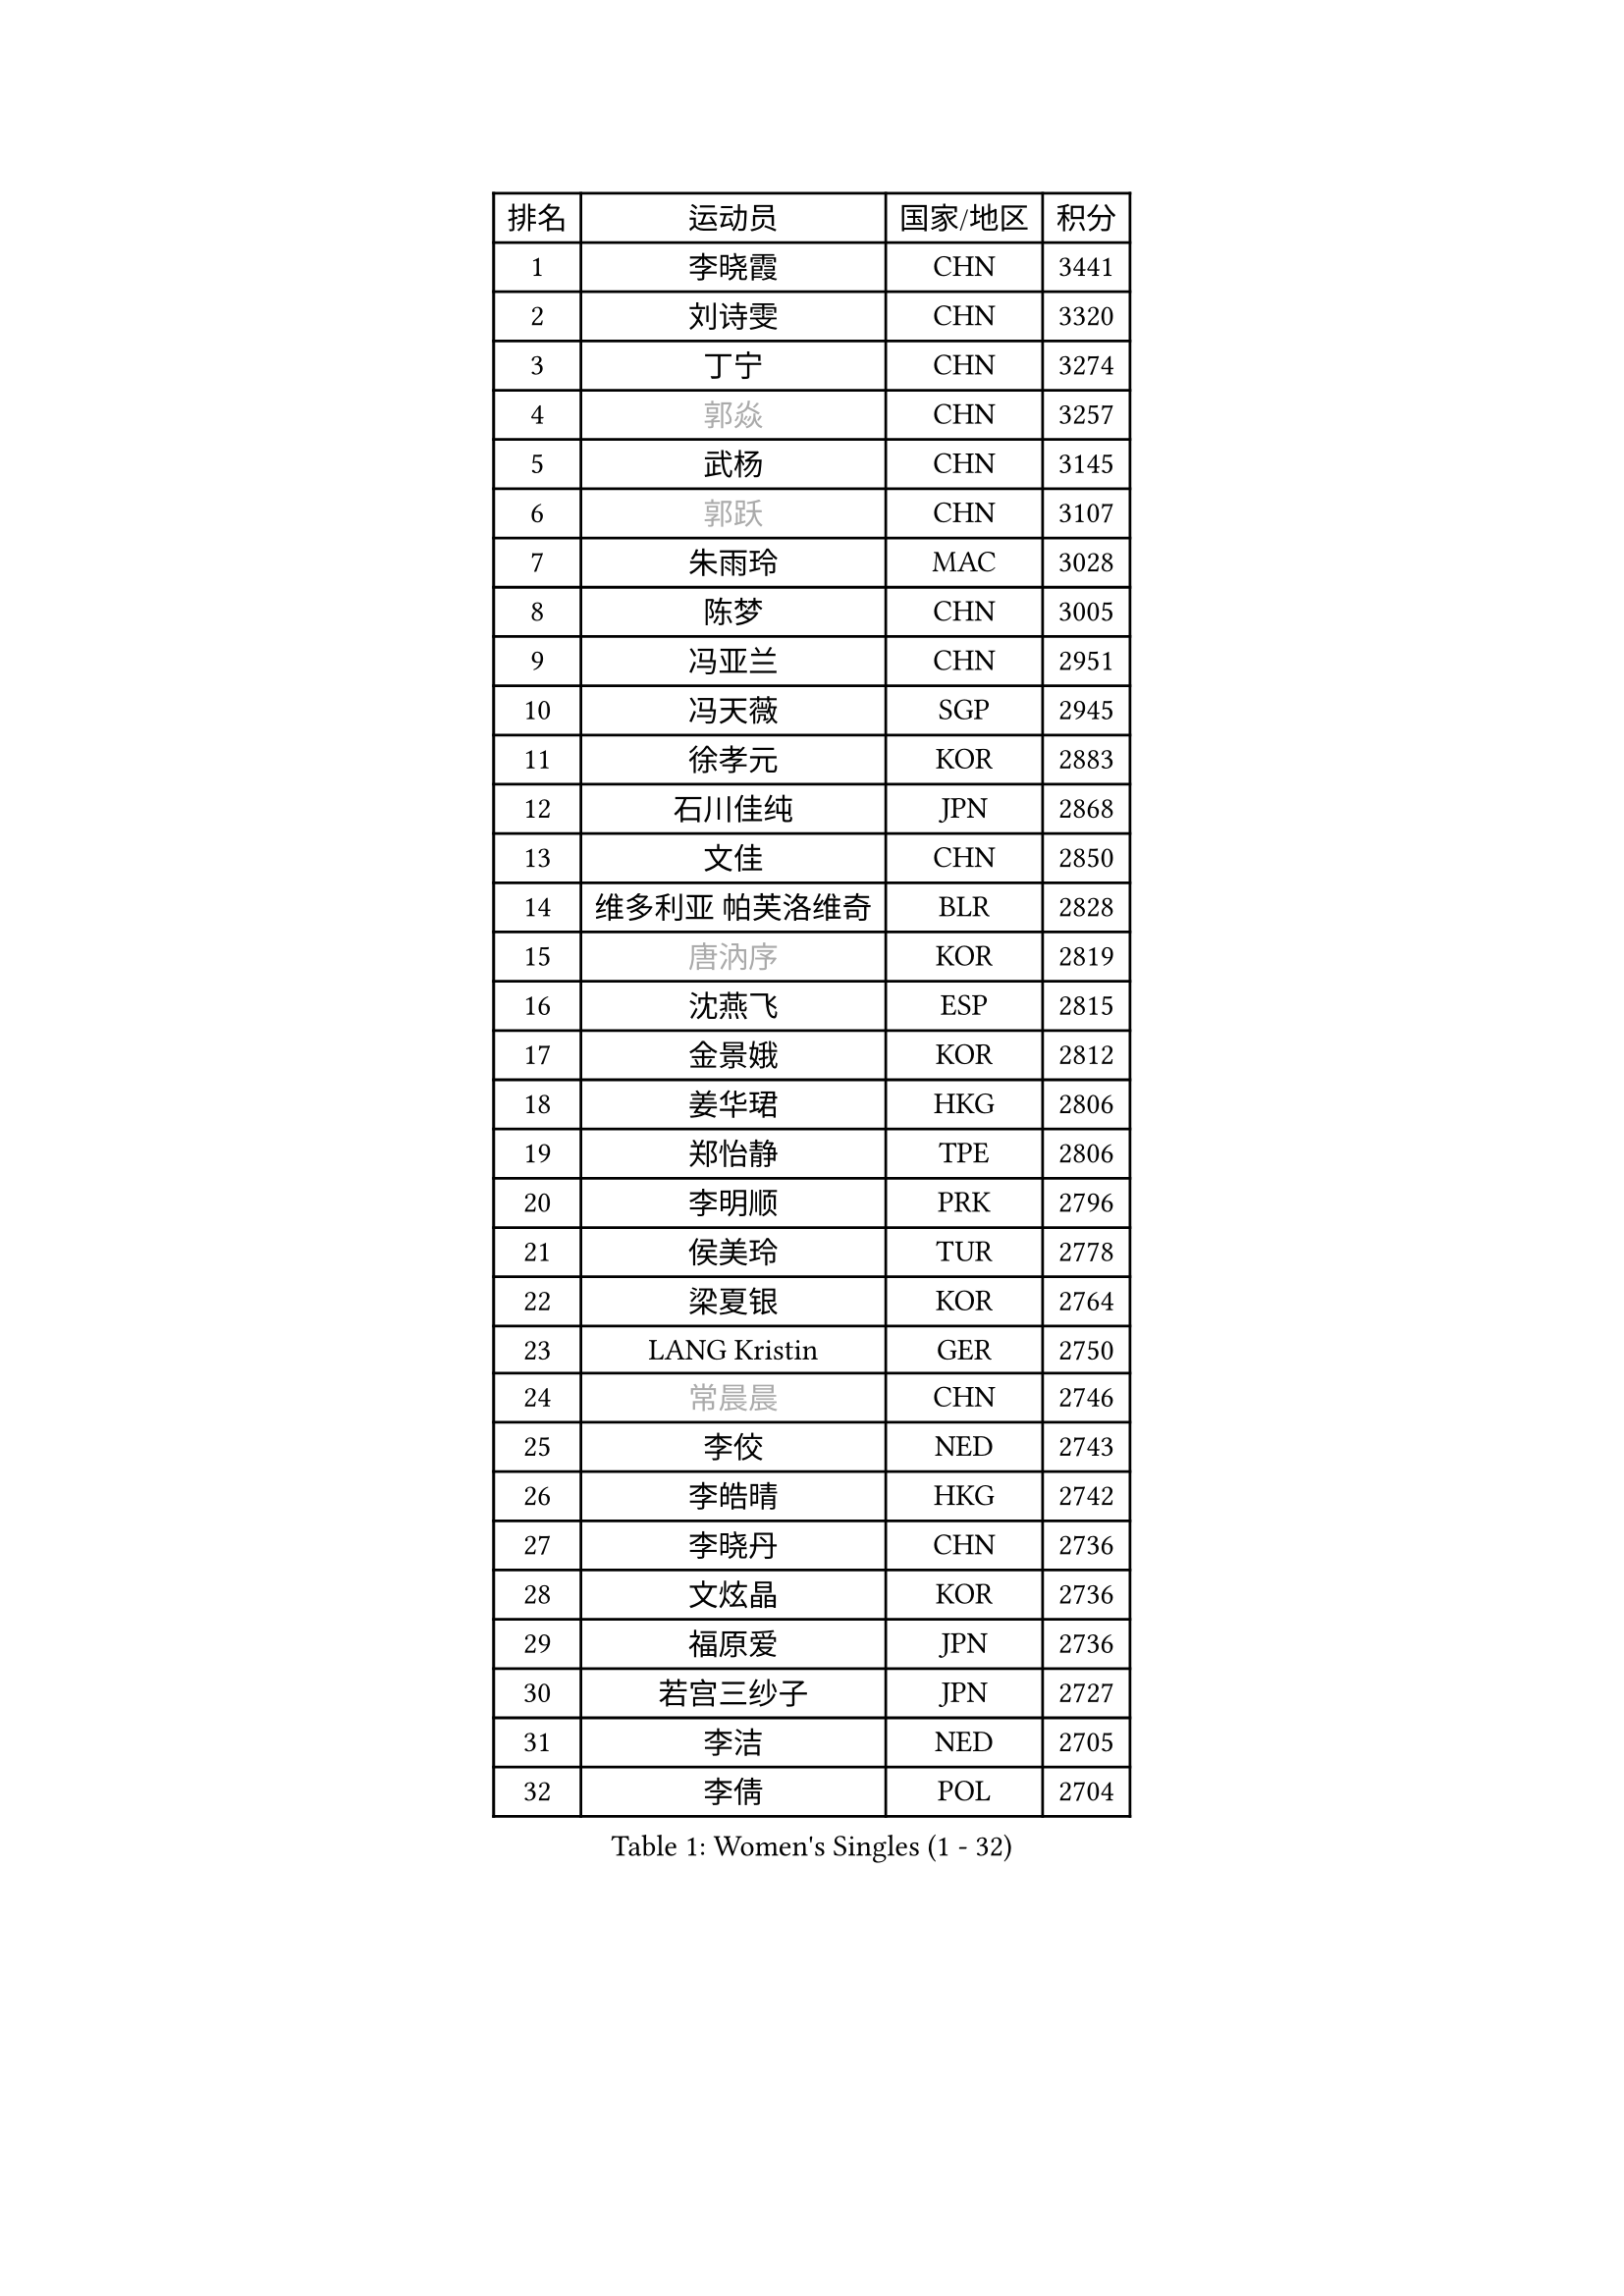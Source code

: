 
#set text(font: ("Courier New", "NSimSun"))
#figure(
  caption: "Women's Singles (1 - 32)",
    table(
      columns: 4,
      [排名], [运动员], [国家/地区], [积分],
      [1], [李晓霞], [CHN], [3441],
      [2], [刘诗雯], [CHN], [3320],
      [3], [丁宁], [CHN], [3274],
      [4], [#text(gray, "郭焱")], [CHN], [3257],
      [5], [武杨], [CHN], [3145],
      [6], [#text(gray, "郭跃")], [CHN], [3107],
      [7], [朱雨玲], [MAC], [3028],
      [8], [陈梦], [CHN], [3005],
      [9], [冯亚兰], [CHN], [2951],
      [10], [冯天薇], [SGP], [2945],
      [11], [徐孝元], [KOR], [2883],
      [12], [石川佳纯], [JPN], [2868],
      [13], [文佳], [CHN], [2850],
      [14], [维多利亚 帕芙洛维奇], [BLR], [2828],
      [15], [#text(gray, "唐汭序")], [KOR], [2819],
      [16], [沈燕飞], [ESP], [2815],
      [17], [金景娥], [KOR], [2812],
      [18], [姜华珺], [HKG], [2806],
      [19], [郑怡静], [TPE], [2806],
      [20], [李明顺], [PRK], [2796],
      [21], [侯美玲], [TUR], [2778],
      [22], [梁夏银], [KOR], [2764],
      [23], [LANG Kristin], [GER], [2750],
      [24], [#text(gray, "常晨晨")], [CHN], [2746],
      [25], [李佼], [NED], [2743],
      [26], [李皓晴], [HKG], [2742],
      [27], [李晓丹], [CHN], [2736],
      [28], [文炫晶], [KOR], [2736],
      [29], [福原爱], [JPN], [2736],
      [30], [若宫三纱子], [JPN], [2727],
      [31], [李洁], [NED], [2705],
      [32], [李倩], [POL], [2704],
    )
  )#pagebreak()

#set text(font: ("Courier New", "NSimSun"))
#figure(
  caption: "Women's Singles (33 - 64)",
    table(
      columns: 4,
      [排名], [运动员], [国家/地区], [积分],
      [33], [ZHAO Yan], [CHN], [2701],
      [34], [倪夏莲], [LUX], [2689],
      [35], [田志希], [KOR], [2685],
      [36], [MONTEIRO DODEAN Daniela], [ROU], [2683],
      [37], [刘佳], [AUT], [2678],
      [38], [#text(gray, "藤井宽子")], [JPN], [2677],
      [39], [BILENKO Tetyana], [UKR], [2669],
      [40], [WANG Xuan], [CHN], [2666],
      [41], [LI Xue], [FRA], [2663],
      [42], [PESOTSKA Margaryta], [UKR], [2662],
      [43], [KIM Hye Song], [PRK], [2662],
      [44], [单晓娜], [GER], [2658],
      [45], [森田美咲], [JPN], [2655],
      [46], [石贺净], [KOR], [2652],
      [47], [平野早矢香], [JPN], [2647],
      [48], [帖雅娜], [HKG], [2639],
      [49], [伊丽莎白 萨玛拉], [ROU], [2639],
      [50], [TIKHOMIROVA Anna], [RUS], [2637],
      [51], [XIAN Yifang], [FRA], [2621],
      [52], [吴佳多], [GER], [2619],
      [53], [POTA Georgina], [HUN], [2618],
      [54], [YOON Sunae], [KOR], [2616],
      [55], [NONAKA Yuki], [JPN], [2606],
      [56], [VACENOVSKA Iveta], [CZE], [2604],
      [57], [PARK Seonghye], [KOR], [2603],
      [58], [EKHOLM Matilda], [SWE], [2587],
      [59], [IVANCAN Irene], [GER], [2580],
      [60], [PASKAUSKIENE Ruta], [LTU], [2580],
      [61], [KOMWONG Nanthana], [THA], [2578],
      [62], [LEE I-Chen], [TPE], [2569],
      [63], [CHOI Moonyoung], [KOR], [2568],
      [64], [LEE Eunhee], [KOR], [2561],
    )
  )#pagebreak()

#set text(font: ("Courier New", "NSimSun"))
#figure(
  caption: "Women's Singles (65 - 96)",
    table(
      columns: 4,
      [排名], [运动员], [国家/地区], [积分],
      [65], [RAMIREZ Sara], [ESP], [2560],
      [66], [WINTER Sabine], [GER], [2560],
      [67], [DAS Ankita], [IND], [2553],
      [68], [于梦雨], [SGP], [2553],
      [69], [PARTYKA Natalia], [POL], [2553],
      [70], [NG Wing Nam], [HKG], [2552],
      [71], [LOVAS Petra], [HUN], [2551],
      [72], [SOLJA Amelie], [AUT], [2549],
      [73], [HUANG Yi-Hua], [TPE], [2547],
      [74], [KIM Jong], [PRK], [2542],
      [75], [杨晓欣], [MON], [2540],
      [76], [RI Mi Gyong], [PRK], [2539],
      [77], [PERGEL Szandra], [HUN], [2538],
      [78], [BARTHEL Zhenqi], [GER], [2537],
      [79], [#text(gray, "WU Xue")], [DOM], [2522],
      [80], [MATSUZAWA Marina], [JPN], [2517],
      [81], [PARK Youngsook], [KOR], [2515],
      [82], [ZHENG Jiaqi], [USA], [2504],
      [83], [TAN Wenling], [ITA], [2503],
      [84], [MATSUDAIRA Shiho], [JPN], [2501],
      [85], [福冈春菜], [JPN], [2498],
      [86], [陈思羽], [TPE], [2497],
      [87], [#text(gray, "MOLNAR Cornelia")], [CRO], [2496],
      [88], [张墨], [CAN], [2495],
      [89], [LIU Xi], [CHN], [2494],
      [90], [顾玉婷], [CHN], [2494],
      [91], [LIN Ye], [SGP], [2493],
      [92], [#text(gray, "克里斯蒂娜 托特")], [HUN], [2489],
      [93], [石垣优香], [JPN], [2489],
      [94], [KUMAHARA Luca], [BRA], [2481],
      [95], [浜本由惟], [JPN], [2481],
      [96], [ZHENG Shichang], [CHN], [2479],
    )
  )#pagebreak()

#set text(font: ("Courier New", "NSimSun"))
#figure(
  caption: "Women's Singles (97 - 128)",
    table(
      columns: 4,
      [排名], [运动员], [国家/地区], [积分],
      [97], [STRBIKOVA Renata], [CZE], [2478],
      [98], [SONG Maeum], [KOR], [2474],
      [99], [#text(gray, "MISIKONYTE Lina")], [LTU], [2472],
      [100], [YAMANASHI Yuri], [JPN], [2471],
      [101], [车晓曦], [CHN], [2471],
      [102], [张安], [USA], [2470],
      [103], [STEFANOVA Nikoleta], [ITA], [2468],
      [104], [NG Sock Khim], [MAS], [2467],
      [105], [佩特丽莎 索尔佳], [GER], [2464],
      [106], [MIKHAILOVA Polina], [RUS], [2461],
      [107], [#text(gray, "KANG Misoon")], [KOR], [2459],
      [108], [KUZMINA Elena], [RUS], [2455],
      [109], [WANG Chen], [CHN], [2453],
      [110], [LI Chunli], [NZL], [2453],
      [111], [LAY Jian Fang], [AUS], [2452],
      [112], [CECHOVA Dana], [CZE], [2451],
      [113], [#text(gray, "RAO Jingwen")], [CHN], [2450],
      [114], [VIVARELLI Debora], [ITA], [2444],
      [115], [李佳燚], [CHN], [2443],
      [116], [LIN Chia-Hui], [TPE], [2441],
      [117], [PAVLOVICH Veronika], [BLR], [2439],
      [118], [#text(gray, "TANIOKA Ayuka")], [JPN], [2438],
      [119], [FADEEVA Oxana], [RUS], [2438],
      [120], [SUZUKI Rika], [JPN], [2436],
      [121], [NOSKOVA Yana], [RUS], [2435],
      [122], [加藤美优], [JPN], [2435],
      [123], [BALAZOVA Barbora], [SVK], [2433],
      [124], [蒂娜 梅谢芙], [EGY], [2430],
      [125], [杜凯琹], [HKG], [2430],
      [126], [CHOI Jeongmin], [KOR], [2430],
      [127], [平野美宇], [JPN], [2428],
      [128], [HAPONOVA Hanna], [UKR], [2424],
    )
  )